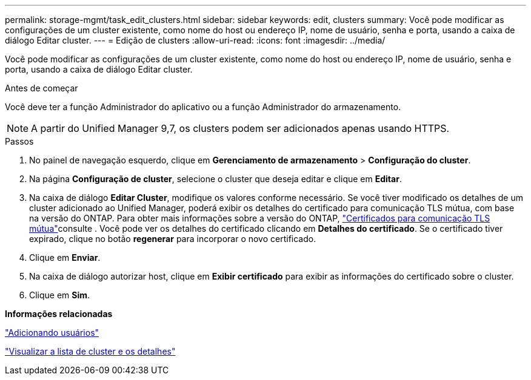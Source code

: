 ---
permalink: storage-mgmt/task_edit_clusters.html 
sidebar: sidebar 
keywords: edit, clusters 
summary: Você pode modificar as configurações de um cluster existente, como nome do host ou endereço IP, nome de usuário, senha e porta, usando a caixa de diálogo Editar cluster. 
---
= Edição de clusters
:allow-uri-read: 
:icons: font
:imagesdir: ../media/


[role="lead"]
Você pode modificar as configurações de um cluster existente, como nome do host ou endereço IP, nome de usuário, senha e porta, usando a caixa de diálogo Editar cluster.

.Antes de começar
Você deve ter a função Administrador do aplicativo ou a função Administrador do armazenamento.

[NOTE]
====
A partir do Unified Manager 9,7, os clusters podem ser adicionados apenas usando HTTPS.

====
.Passos
. No painel de navegação esquerdo, clique em *Gerenciamento de armazenamento* > *Configuração do cluster*.
. Na página *Configuração de cluster*, selecione o cluster que deseja editar e clique em *Editar*.
. Na caixa de diálogo *Editar Cluster*, modifique os valores conforme necessário. Se você tiver modificado os detalhes de um cluster adicionado ao Unified Manager, poderá exibir os detalhes do certificado para comunicação TLS mútua, com base na versão do ONTAP. Para obter mais informações sobre a versão do ONTAP, link:../storage-mgmt/task_add_clusters.html["Certificados para comunicação TLS mútua"]consulte . Você pode ver os detalhes do certificado clicando em *Detalhes do certificado*. Se o certificado tiver expirado, clique no botão *regenerar* para incorporar o novo certificado.
. Clique em *Enviar*.
. Na caixa de diálogo autorizar host, clique em *Exibir certificado* para exibir as informações do certificado sobre o cluster.
. Clique em *Sim*.


*Informações relacionadas*

link:../config/task_add_users.html["Adicionando usuários"]

link:../health-checker/task_view_cluster_list_and_details.html["Visualizar a lista de cluster e os detalhes"]
